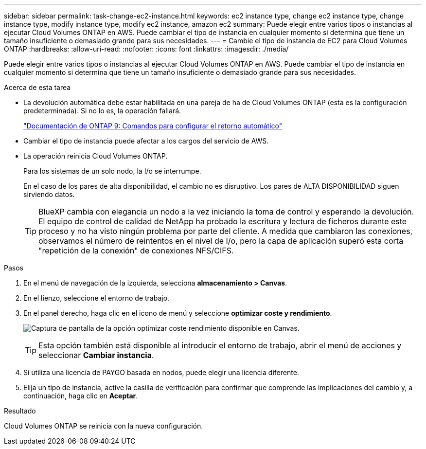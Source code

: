 ---
sidebar: sidebar 
permalink: task-change-ec2-instance.html 
keywords: ec2 instance type, change ec2 instance type, change instance type, modify instance type, modify ec2 instance, amazon ec2 
summary: Puede elegir entre varios tipos o instancias al ejecutar Cloud Volumes ONTAP en AWS. Puede cambiar el tipo de instancia en cualquier momento si determina que tiene un tamaño insuficiente o demasiado grande para sus necesidades. 
---
= Cambie el tipo de instancia de EC2 para Cloud Volumes ONTAP
:hardbreaks:
:allow-uri-read: 
:nofooter: 
:icons: font
:linkattrs: 
:imagesdir: ./media/


[role="lead"]
Puede elegir entre varios tipos o instancias al ejecutar Cloud Volumes ONTAP en AWS. Puede cambiar el tipo de instancia en cualquier momento si determina que tiene un tamaño insuficiente o demasiado grande para sus necesidades.

.Acerca de esta tarea
* La devolución automática debe estar habilitada en una pareja de ha de Cloud Volumes ONTAP (esta es la configuración predeterminada). Si no lo es, la operación fallará.
+
http://docs.netapp.com/ontap-9/topic/com.netapp.doc.dot-cm-hacg/GUID-3F50DE15-0D01-49A5-BEFD-D529713EC1FA.html["Documentación de ONTAP 9: Comandos para configurar el retorno automático"^]

* Cambiar el tipo de instancia puede afectar a los cargos del servicio de AWS.
* La operación reinicia Cloud Volumes ONTAP.
+
Para los sistemas de un solo nodo, la I/o se interrumpe.

+
En el caso de los pares de alta disponibilidad, el cambio no es disruptivo. Los pares de ALTA DISPONIBILIDAD siguen sirviendo datos.

+

TIP: BlueXP cambia con elegancia un nodo a la vez iniciando la toma de control y esperando la devolución. El equipo de control de calidad de NetApp ha probado la escritura y lectura de ficheros durante este proceso y no ha visto ningún problema por parte del cliente. A medida que cambiaron las conexiones, observamos el número de reintentos en el nivel de I/o, pero la capa de aplicación superó esta corta "repetición de la conexión" de conexiones NFS/CIFS.



.Pasos
. En el menú de navegación de la izquierda, selecciona *almacenamiento > Canvas*.
. En el lienzo, seleccione el entorno de trabajo.
. En el panel derecho, haga clic en el icono de menú y seleccione *optimizar coste y rendimiento*.
+
image:screenshot-optimize-cost-performance.png["Captura de pantalla de la opción optimizar coste  rendimiento disponible en Canvas."]

+

TIP: Esta opción también está disponible al introducir el entorno de trabajo, abrir el menú de acciones y seleccionar *Cambiar instancia*.

. Si utiliza una licencia de PAYGO basada en nodos, puede elegir una licencia diferente.
. Elija un tipo de instancia, active la casilla de verificación para confirmar que comprende las implicaciones del cambio y, a continuación, haga clic en *Aceptar*.


.Resultado
Cloud Volumes ONTAP se reinicia con la nueva configuración.
